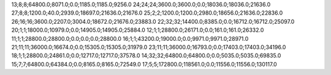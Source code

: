 13;8;8;64800.0;8071.0;0.0;1185.0;1185.0;9256.0
24;24;24;3600.0;3600.0;0.0;18036.0;18036.0;21636.0
27;8;8;1200.0;40.0;2939.0;18697.0;21636.0;21676.0
25;2;2;1200.0;1200.0;2980.0;18656.0;21636.0;22836.0
26;16;16;3600.0;2207.0;3004.0;18672.0;21676.0;23883.0
22;32;32;14400.0;8385.0;0.0;16712.0;16712.0;25097.0
20;1;1;18000.0;10979.0;0.0;14905.0;14905.0;25884.0
12;1;1;28800.0;26171.0;0.0;161.0;161.0;26332.0
11;1;1;28800.0;28800.0;0.0;0.0;0.0;28800.0
16;1;1;43200.0;19000.0;0.0;9971.0;9971.0;28971.0
21;11;11;36000.0;16674.0;0.0;15305.0;15305.0;31979.0
23;11;11;36000.0;16793.0;0.0;17403.0;17403.0;34196.0
18;1;1;28800.0;24861.0;0.0;12717.0;12717.0;37578.0
14;32;32;64800.0;64800.0;0.0;5035.0;5035.0;69835.0
15;7;7;64800.0;64384.0;0.0;8165.0;8165.0;72549.0
17;5;5;172800.0;118561.0;0.0;11556.0;11556.0;130117.0
